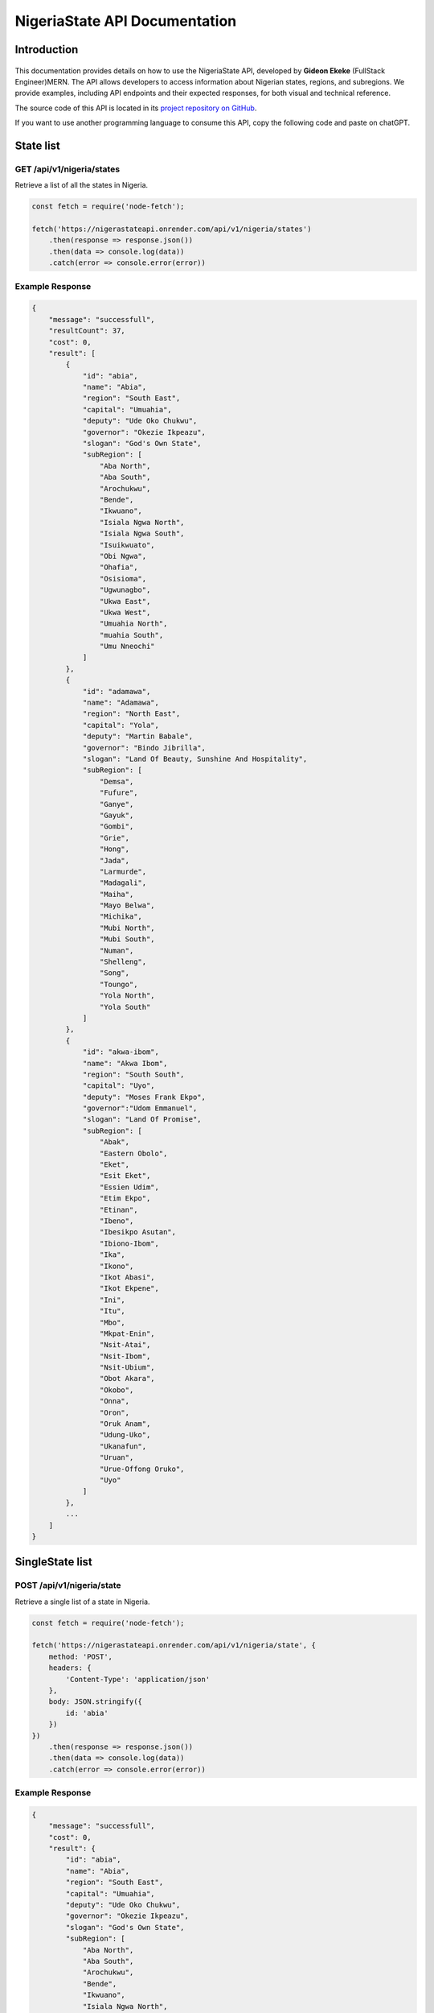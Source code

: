 
.. _index:

========================================
NigeriaState API Documentation
========================================

.. meta::
    :description: This is the official documentation for the Nigeria API developed by **Gideon Ekeke** (FullStack Engineer)MERN.
    :keywords: NigeriaState API, Documentation

.. _dsg-introduction:

Introduction
============

.. figure:: path/to/your/image.png
   :alt: NigeriaState API
   :width: 400px
   :align: center

This documentation provides details on how to use the NigeriaState API, developed by **Gideon Ekeke** (FullStack Engineer)MERN.
The API allows developers to access information about Nigerian states, regions, and subregions.
We provide examples, including API endpoints and their expected responses, for both visual and technical reference.

The source code of this API is located in its `project repository on GitHub <https://github.com/gideonekekeke/NigeriaApiDocs>`_.


If you want to use another programming language to consume this API, copy the following code and paste on chatGPT.

State list
==========

GET /api/v1/nigeria/states
---------------------------

Retrieve a list of all the states in Nigeria.

.. code-block:: javascript

    const fetch = require('node-fetch');

    fetch('https://nigerastateapi.onrender.com/api/v1/nigeria/states')
        .then(response => response.json())
        .then(data => console.log(data))
        .catch(error => console.error(error))

Example Response
----------------

.. code-block:: json

    {
        "message": "successfull",
        "resultCount": 37,
        "cost": 0,
        "result": [
            {
                "id": "abia",
                "name": "Abia",
                "region": "South East",
                "capital": "Umuahia",
                "deputy": "Ude Oko Chukwu",
                "governor": "Okezie Ikpeazu",
                "slogan": "God's Own State",
                "subRegion": [
                    "Aba North",
                    "Aba South",
                    "Arochukwu",
                    "Bende",
                    "Ikwuano",
                    "Isiala Ngwa North",
                    "Isiala Ngwa South",
                    "Isuikwuato",
                    "Obi Ngwa",
                    "Ohafia",
                    "Osisioma",
                    "Ugwunagbo",
                    "Ukwa East",
                    "Ukwa West",
                    "Umuahia North",
                    "muahia South",
                    "Umu Nneochi"
                ]
            },
            {
                "id": "adamawa",
                "name": "Adamawa",
                "region": "North East",
                "capital": "Yola",
                "deputy": "Martin Babale",
                "governor": "Bindo Jibrilla",
                "slogan": "Land Of Beauty, Sunshine And Hospitality",
                "subRegion": [
                    "Demsa",
                    "Fufure",
                    "Ganye",
                    "Gayuk",
                    "Gombi",
                    "Grie",
                    "Hong",
                    "Jada",
                    "Larmurde",
                    "Madagali",
                    "Maiha",
                    "Mayo Belwa",
                    "Michika",
                    "Mubi North",
                    "Mubi South",
                    "Numan",
                    "Shelleng",
                    "Song",
                    "Toungo",
                    "Yola North",
                    "Yola South"
                ]
            },
            {
                "id": "akwa-ibom",
                "name": "Akwa Ibom",
                "region": "South South",
                "capital": "Uyo",
                "deputy": "Moses Frank Ekpo",
                "governor":"Udom Emmanuel",
                "slogan": "Land Of Promise",
                "subRegion": [
                    "Abak",
                    "Eastern Obolo",
                    "Eket",
                    "Esit Eket",
                    "Essien Udim",
                    "Etim Ekpo",
                    "Etinan",
                    "Ibeno",
                    "Ibesikpo Asutan",
                    "Ibiono-Ibom",
                    "Ika",
                    "Ikono",
                    "Ikot Abasi",
                    "Ikot Ekpene",
                    "Ini",
                    "Itu",
                    "Mbo",
                    "Mkpat-Enin",
                    "Nsit-Atai",
                    "Nsit-Ibom",
                    "Nsit-Ubium",
                    "Obot Akara",
                    "Okobo",
                    "Onna",
                    "Oron",
                    "Oruk Anam",
                    "Udung-Uko",
                    "Ukanafun",
                    "Uruan",
                    "Urue-Offong Oruko",
                    "Uyo"
                ]
            },
            ...
        ]
    }


SingleState list
================

POST /api/v1/nigeria/state
---------------------------

Retrieve a single list of a state in Nigeria.

.. code-block:: javascript

    const fetch = require('node-fetch');

    fetch('https://nigerastateapi.onrender.com/api/v1/nigeria/state', {
        method: 'POST',
        headers: {
            'Content-Type': 'application/json'
        },
        body: JSON.stringify({
            id: 'abia'
        })
    })
        .then(response => response.json())
        .then(data => console.log(data))
        .catch(error => console.error(error))

Example Response
----------------

.. code-block:: json

    {
        "message": "successfull",
        "cost": 0,
        "result": {
            "id": "abia",
            "name": "Abia",
            "region": "South East",
            "capital": "Umuahia",
            "deputy": "Ude Oko Chukwu",
            "governor": "Okezie Ikpeazu",
            "slogan": "God's Own State",
            "subRegion": [
                "Aba North",
                "Aba South",
                "Arochukwu",
                "Bende",
                "Ikwuano",
                "Isiala Ngwa North",
                "Isiala Ngwa South",
                "Isuikwuato",
                "Obi Ngwa",
                "Ohafia",
                "Osisioma",
                "Ugwunagbo",
                "Ukwa East",
                "Ukwa West",
                "Umuahia North",
                "muahia South",
                "Umu Nneochi"
            ]
        }
    }


Region list
============

POST /api/v1/nigeria/states/region
-----------------------------------

Retrieve a region of all states in Nigeria.

.. code-block:: javascript

    const fetch = require('node-fetch');

    fetch('https://nigerastateapi.onrender.com/api/v1/nigeria/states/region', {
        method: 'POST',
        headers: {
            'Content-Type': 'application/json'
        },
        body: JSON.stringify({
            region: "North Central"
        })
    })
        .then(response => response.json())
        .then(data => console.log(data))
        .catch(error => console.error(error))

Example Response
----------------

.. code-block:: json

    {
        "message": "successfull",
        "resultCount": 6,
        "cost": 0,
        "result": [
          {
            "id": "benue",
            "name": "Benue",
            "region": "North Central",
            "capital": "Makurdi",
            "deputy": "Benson Abounu",
            "governor": "Samuel Ortom",
            "slogan": "The Food Basket Of The Nation",
            "subRegion": [
                "Agatu",
                "Apa",
                "Ado",
                "Buruku",
                "Gboko",
                "Guma",
                "Gwer East",
                "Gwer West",
                "Katsina-Ala",
                "Konshisha",
                "Kwande",
                "Logo",
                "Makurdi",
                "Obi",
                "Ogbadibo",
                "Ohimini",
                "Oju",
                "Okpokwu",
                "Oturkpo",
                "Tarka",
                "Ukum",
                "Ushongo",
                "Vandeikya"
            ]
        },
        {
            "id": "kogi",
            "name": "Kogi",
            "region": "North Central",
            "capital": "Lokoja",
            "deputy": "Edward Onoja",
            "governor": "Yahaya Bello",
            "slogan": "The Confluence State",
            "subRegion": [
                "Adavi",
                "Ajaokuta",
                "Ankpa",
                "Bassa",
                "Dekina",
                "Ibaji",
                "Idah",
                "Igalamela Odolu",
                "Ijumu",
                "Kabba Bunu",
                "Kogi",
                "Lokoja",
                "Mopa Muro",
                "Ofu",
                "Ogori Magongo",
                "Okehi",
                "Okene",
                "Olamaboro",
                "Omala",
                "Yagba East",
                "Yagba West"
            ]
        },
        {
            "id": "kwara",
            "name": "Kwara",
            "region": "North Central",
            "capital": "Ilorin",
            "deputy": "Kayode Alabi",
            "governor": "Abdulrahman Abdulrazaq",
            "slogan": "The Place Of Harmony",
            "subRegion": [
                "Asa",
                "Baruten",
                "Edu",
                "Ekiti",
                "Ifelodun",
                "Ilorin East",
                "Ilorin South",
                "Ilorin West",
                "Irepodun",
                "Isin",
                "Kaiama",
                "Moro",
                "Offa",
                "Oke Ero",
                "Oyun",
                "Pategi"
            ]
        },
        {
            "id": "nasarawa",
            "name": "Nasarawa",
            "region": "North Central",
            "capital": "Lafia",
            "deputy": "Emmanuel Agbadu Akabe",
            "governor": "Abdullahi Sule",
            "slogan": "Nigeria's Home Of Solid Minerals",
            "subRegion": [
                "Akwanga",
                "Awe",
                "Doma",
                "Karu",
                "Keana",
                "Keffi",
                "Kokona",
                "Lafia",
                "Nasarawa",
                "Nasarawa Egon",
                "Obi",
                "Toto",
                "Wamba"
            ]
        },
        ---
        ]

           }
   
.. _dsg-installation:

Replace the code examples with the appropriate usage for your API and programming language.

For more details on the API endpoints and available methods, refer to the API documentation provided below.

